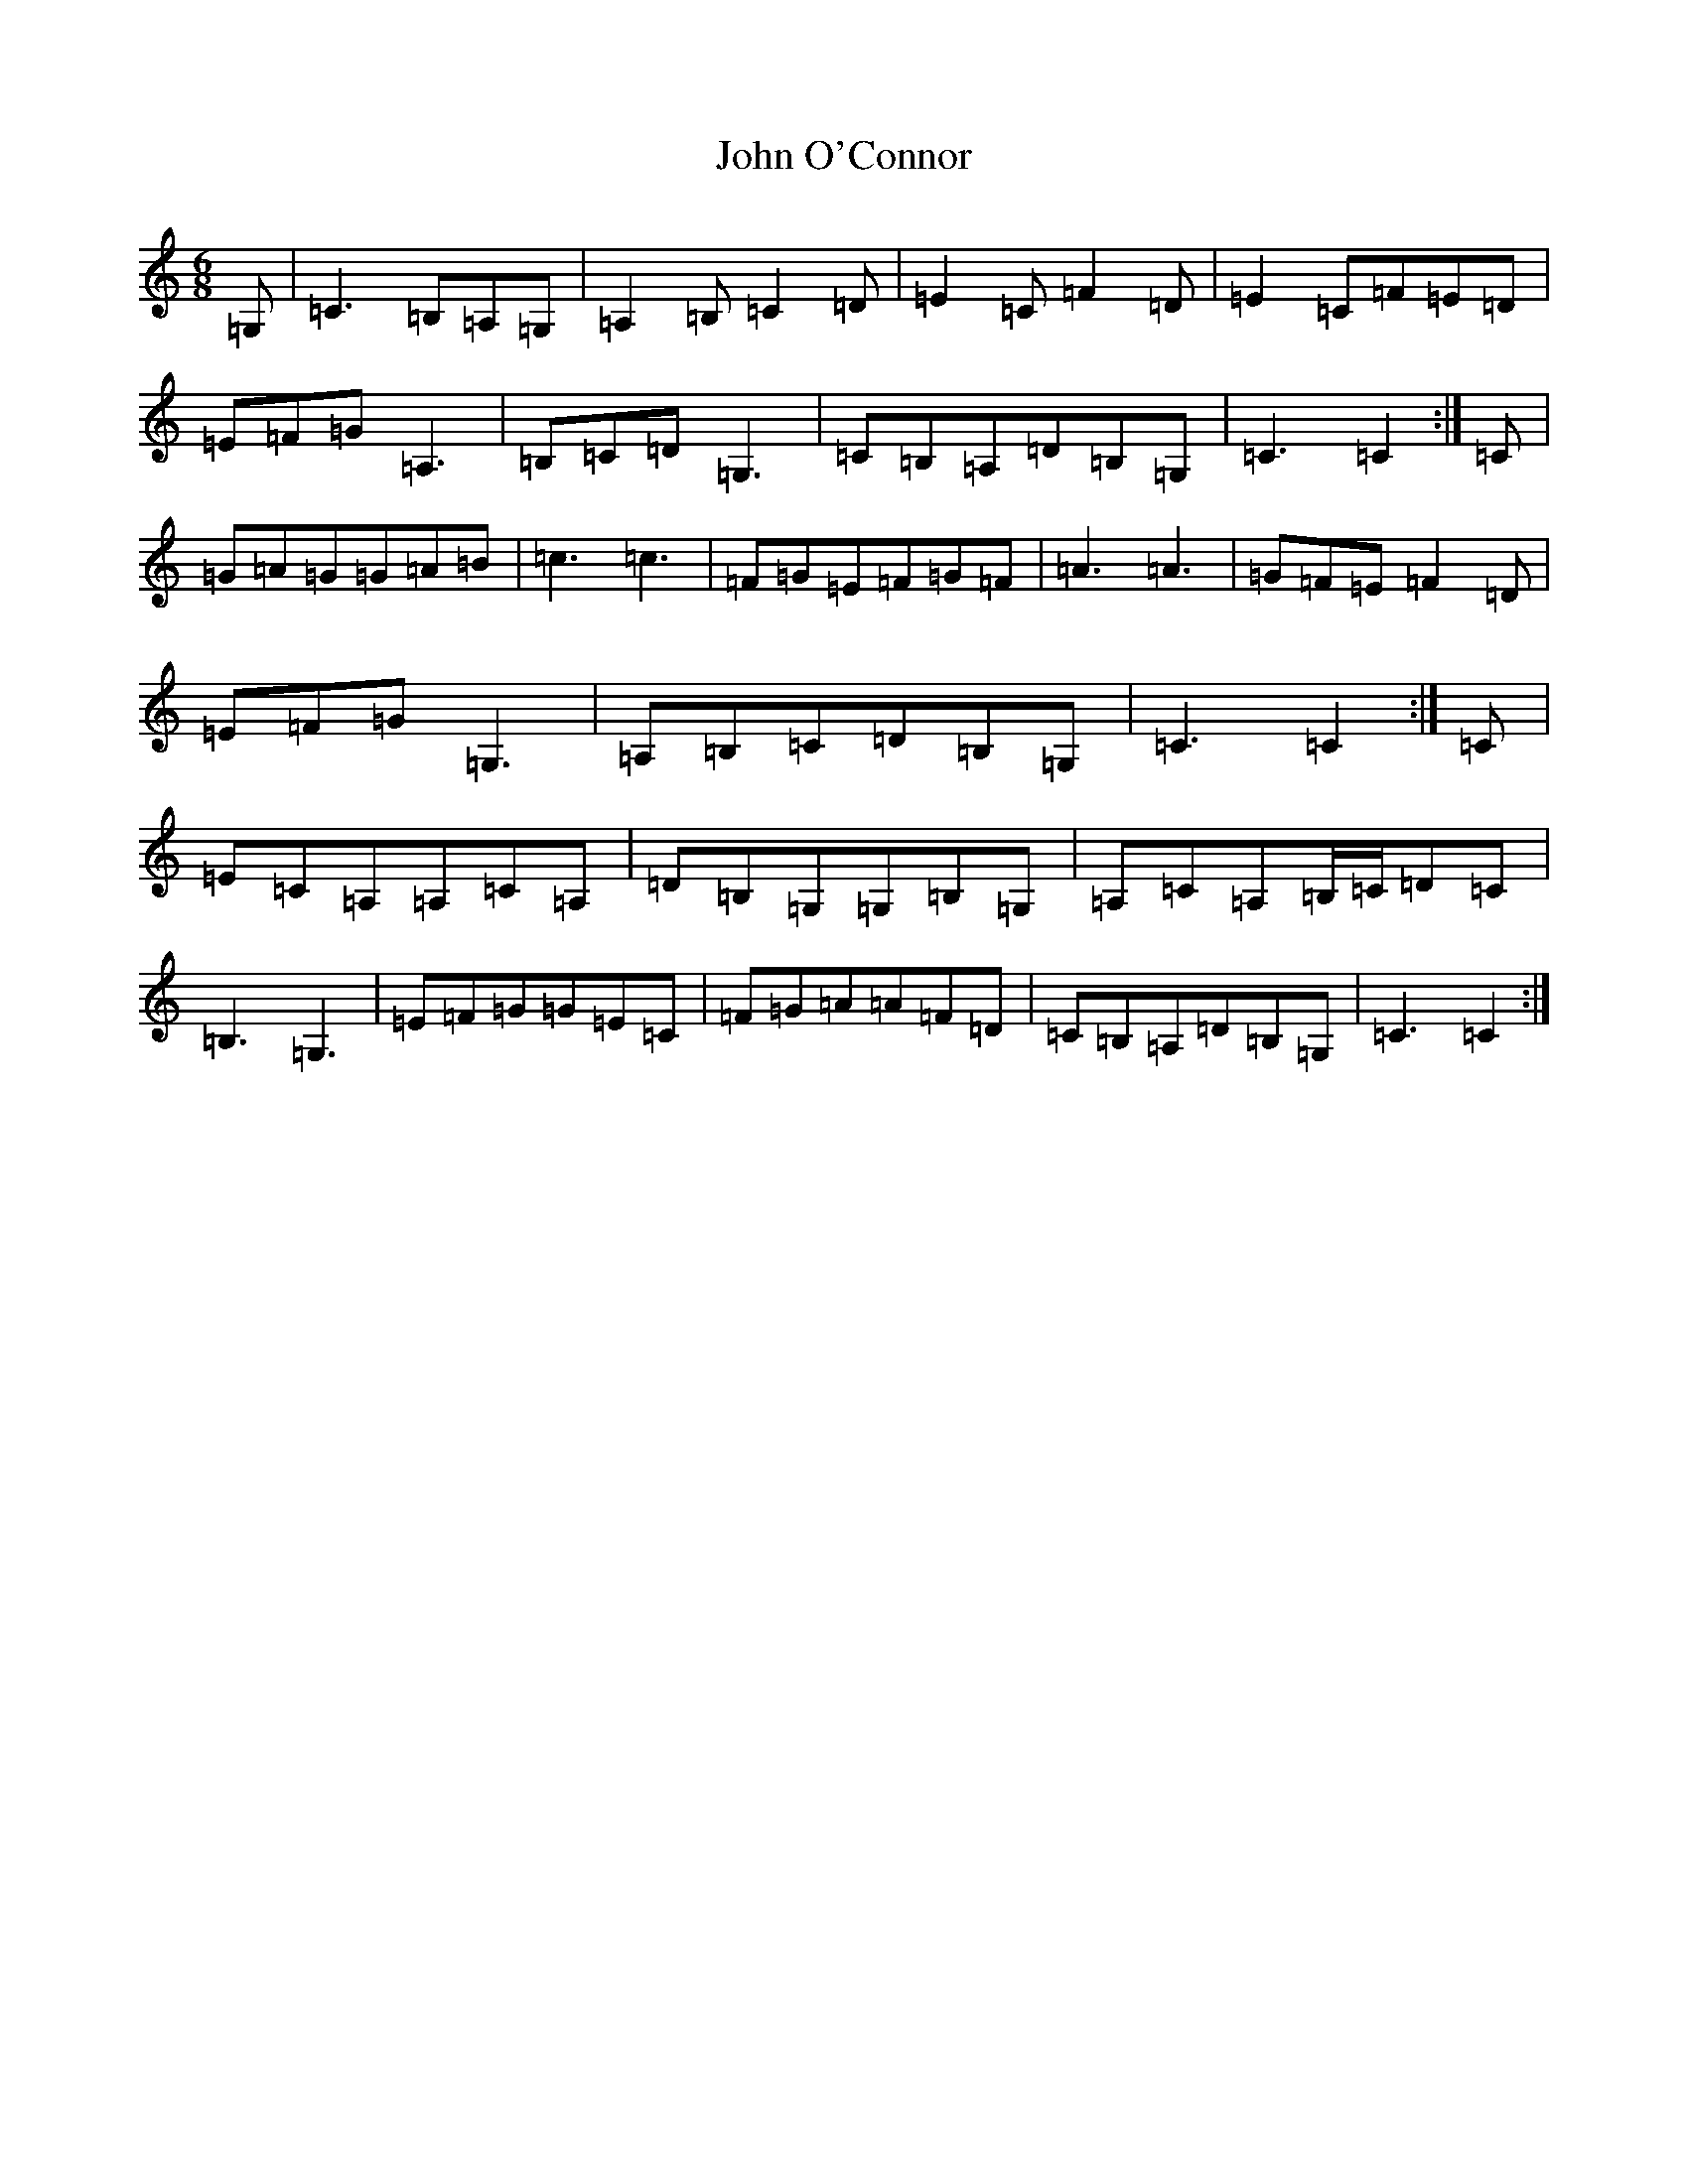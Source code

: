 X: 10832
T: John O'Connor
S: https://thesession.org/tunes/3555#setting22797
Z: G Major
R: jig
M: 6/8
L: 1/8
K: C Major
=G,|=C3=B,=A,=G,|=A,2=B,=C2=D|=E2=C=F2=D|=E2=C=F=E=D|=E=F=G=A,3|=B,=C=D=G,3|=C=B,=A,=D=B,=G,|=C3=C2:|=C|=G=A=G=G=A=B|=c3=c3|=F=G=E=F=G=F|=A3=A3|=G=F=E=F2=D|=E=F=G=G,3|=A,=B,=C=D=B,=G,|=C3=C2:|=C|=E=C=A,=A,=C=A,|=D=B,=G,=G,=B,=G,|=A,=C=A,=B,/2=C/2=D=C|=B,3=G,3|=E=F=G=G=E=C|=F=G=A=A=F=D|=C=B,=A,=D=B,=G,|=C3=C2:|